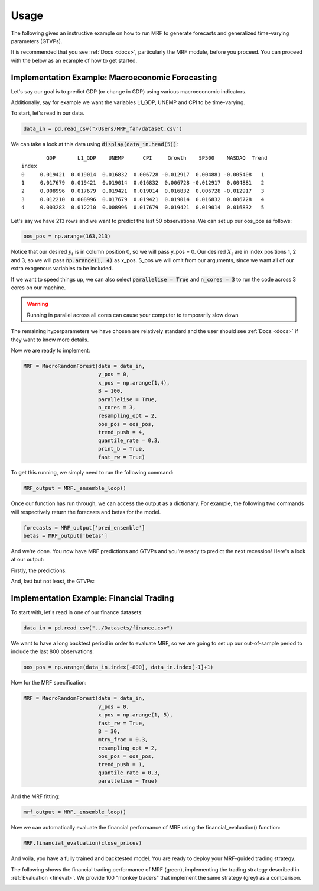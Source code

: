 
.. _usage:

Usage 
=====

The following gives an instructive example on how to run MRF to generate forecasts and generalized time-varying parameters (GTVPs).

It is recommended that you see :ref:`Docs <docs>`, particularly the MRF module, before you proceed. You can proceed with the below as an example of how to get started. 

Implementation Example: Macroeconomic Forecasting
----------------------

Let's say our goal is to predict GDP (or change in GDP) using various macroeconomic indicators. 

Additionally, say for example we want the variables L1_GDP, UNEMP and CPI to be time-varying.

To start, let's read in our data.

.. code-block:: python

   data_in = pd.read_csv("/Users/MRF_fan/dataset.csv")

We can take a look at this data using :code:`display(data_in.head(5))`::

           GDP       L1_GDP    UNEMP      CPI     Growth    SP500    NASDAQ  Trend 
   index 
   0     0.019421  0.019014  0.016832  0.006728 -0.012917  0.004881 -0.005408   1 
   1     0.017679  0.019421  0.019014  0.016832  0.006728 -0.012917  0.004881   2  
   2     0.008996  0.017679  0.019421  0.019014  0.016832  0.006728 -0.012917   3  
   3     0.012210  0.008996  0.017679  0.019421  0.019014  0.016832  0.006728   4
   4     0.003283  0.012210  0.008996  0.017679  0.019421  0.019014  0.016832   5

Let's say we have 213 rows and we want to predict the last 50 observations. We can set up our oos_pos as follows:

.. code-block:: python

   oos_pos = np.arange(163,213)

Notice that our desired :math:`y_t` is in column position 0, so we will pass y_pos = 0. Our desired :math:`X_t` are in index positions 1, 2 and 3, so we will pass :code:`np.arange(1, 4)` as x_pos. S_pos we will omit from our arguments, since we want all of our extra exogenous variables to be included.

If we want to speed things up, we can also select :code:`parallelise = True` and :code:`n_cores = 3` to run the code across 3 cores on our machine. 

.. warning::
   Running in parallel across all cores can cause your computer to temporarily slow down

The remaining hyperparameters we have chosen are relatively standard and the user should see :ref:`Docs <docs>` if they want to know more details.

Now we are ready to implement:

.. code-block:: python

   MRF = MacroRandomForest(data = data_in,
                           y_pos = 0,
                           x_pos = np.arange(1,4), 
                           B = 100, 
                           parallelise = True,
                           n_cores = 3,
                           resampling_opt = 2,
                           oos_pos = oos_pos,
                           trend_push = 4,
                           quantile_rate = 0.3, 
                           print_b = True,
                           fast_rw = True)

To get this running, we simply need to run the following command:

.. code-block:: python

   MRF_output = MRF._ensemble_loop()

Once our function has run through, we can access the output as a dictionary. For example, the following two commands will respectively return the forecasts and betas for the model.

.. code-block:: python

   forecasts = MRF_output['pred_ensemble']
   betas = MRF_output['betas']

And we're done. You now have MRF predictions and GTVPs and you're ready to predict the next recession! Here's a look at our output:

Firstly, the predictions:

.. image:: /images/OOS.png

And, last but not least, the GTVPs:

.. image:: /images/GTVPs.png

Implementation Example: Financial Trading
----------------------------

To start with, let's read in one of our finance datasets:

.. code-block:: python

   data_in = pd.read_csv("../Datasets/finance.csv")

We want to have a long backtest period in order to evaluate MRF, so we are going to set up our out-of-sample period to include the last 800 observations:

.. code-block:: python

   oos_pos = np.arange(data_in.index[-800], data_in.index[-1]+1)

Now for the MRF specification:

.. code-block:: python

   MRF = MacroRandomForest(data = data_in,
                           y_pos = 0,
                           x_pos = np.arange(1, 5), 
                           fast_rw = True, 
                           B = 30, 
                           mtry_frac = 0.3, 
                           resampling_opt = 2,
                           oos_pos = oos_pos, 
                           trend_push = 1,
                           quantile_rate = 0.3, 
                           parallelise = True)

And the MRF fitting:

.. code-block:: python

   mrf_output = MRF._ensemble_loop()

Now we can automatically evaluate the financial performance of MRF using the financial_evaluation() function:

.. code-block:: python

   MRF.financial_evaluation(close_prices)

And voila, you have a fully trained and backtested model. You are ready to deploy your MRF-guided trading strategy.

The following shows the financial trading performance of MRF (green), implementing the trading strategy described in :ref:`Evaluation <fineval>`. We provide 100 "monkey traders" that implement the same strategy (grey) as a comparison.

.. image:: /images/MRF_finance.png



